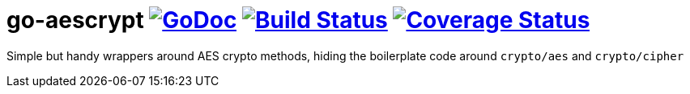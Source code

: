 # go-aescrypt image:https://godoc.org/github.com/Djarvur/go-aescrypt?status.svg["GoDoc",link="http://godoc.org/github.com/Djarvur/go-aescrypt"] image:https://travis-ci.org/Djarvur/go-aescrypt.svg["Build Status",link="https://travis-ci.org/Djarvur/go-aescrypt"] image:https://coveralls.io/repos/Djarvur/go-aescrypt/badge.svg?branch=master&service=github["Coverage Status",link="https://coveralls.io/github/Djarvur/go-aescrypt?branch=master"]

Simple but handy wrappers around AES crypto methods,
hiding the boilerplate code around `crypto/aes` and `crypto/cipher`
